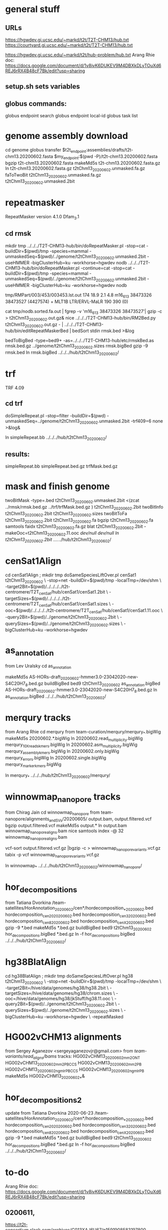 * general stuff
** URLs
https://hgwdev.gi.ucsc.edu/~markd/t2t/T2T-CHM13/hub.txt
https://courtyard.gi.ucsc.edu/~markd/t2t/T2T-CHM13/hub.txt

https://hgwdev.gi.ucsc.edu/~markd/t2t/hub-problem/hub.txt
Arang Rhie doc: https://docs.google.com/document/d/1v8ivK6DUKEV9M4DBXkDLyTOuXd6REJ6rRX4B48cF7Bk/edit?usp=sharing
** setup.sh sets variables
** globus commands:
globus endpoint search 
globus endpoint local-id
globus task list

* genome assembly download 
cd genome
globus transfer $t2t_endpoint:assemblies/drafts/t2t-chm13.20200602.fasta $my_endpoint:$(pwd -P)/t2t-chm13.20200602.fasta
bgzip t2t-chm13.20200602.fasta
makeMd5s t2t-chm13.20200602.fasta.gz 
ln t2t-chm13.20200602.fasta.gz t2tChm13_20200602.unmasked.fa.gz
faToTwoBit t2tChm13_20200602.unmasked.fa.gz t2tChm13_20200602.unmasked.2bit
* repeatmasker 
RepeatMasker version 4.1.0
Dfam_3.1
** cd rmsk
# uses modified version of browser doRepeatMasker.pl
mkdir tmp
../../../T2T-CHM13-hub/bin/doRepeatMasker.pl -stop=cat -buildDir=$(pwd)/tmp -species=mammal -unmaskedSeq=$(pwd)/../genome/t2tChm13_20200602.unmasked.2bit -useHMMER -bigClusterHub=ku -workhorse=hgwdev nodb
../../../T2T-CHM13-hub/bin/doRepeatMasker.pl -continue=cat -stop=cat -buildDir=$(pwd)/tmp -species=mammal -unmaskedSeq=$(pwd)/../genome/t2tChm13_20200602.unmasked.2bit -useHMMER -bigClusterHub=ku -workhorse=hgwdev nodb

# got:
#   ERROR: the attempt of cleaning nestedRepeats did not work+ exit 255
# just skipping and using RM2Bed
# RM2Bed also failes on bad id:
   tmp/RMPart/003/453/003453.lst.out
   174  18.9  2.1  4.8  m16_613   38473326 38473527 (4427574) +  MLT1B          LTR/ERVL-MaLR          190  390    (0)       

# drop this line
cat tmp/nodb.sorted.fa.out | fgrep -v 'm16_613   38473326 38473527'| gzip -c > t2tChm13_20200602.out.gz&
nice ../../../T2T-CHM13-hub/bin/RM2Bed.py t2tChm13_20200602.out.gz - | ../../../T2T-CHM13-hub/bin/editRepeatMaskerBed | bedSort stdin rmsk.bed >&log

bedToBigBed -type=bed9+ -as=../../../T2T-CHM13-hub/etc/rmskBed.as rmsk.bed.gz ../genome/t2tChm13_20200602.sizes rmsk.bigBed
gzip -9 rmsk.bed 
ln rmsk.bigBed ../../../hub/t2tChm13_20200602/

* trf
TRF 4.09
** cd trf
doSimpleRepeat.pl -stop=filter -buildDir=$(pwd) -unmaskedSeq=../genome/t2tChm13_20200602.unmasked.2bit -trf409=6 none  >&log&
# should have use:  -bigClusterHub=ku -workhorse=hgwdev
ln simpleRepeat.bb  ../../../hub/t2tChm13_20200602/
** results:
simpleRepeat.bb
simpleRepeat.bed.gz
trfMask.bed.gz

* mask and finish genome
twoBitMask -type=.bed t2tChm13_20200602.unmasked.2bit <(zcat ../rmsk/rmsk.bed.gz ../trf/trfMask.bed.gz ) t2tChm13_20200602.2bit
twoBitInfo t2tChm13_20200602.2bit t2tChm13_20200602.sizes
twoBitToFa t2tChm13_20200602.2bit t2tChm13_20200602.fa
bgzip t2tChm13_20200602.fa
samtools faidx t2tChm13_20200602.fa.gz 
blat t2tChm13_20200602.2bit -makeOoc=t2tChm13_20200602.11.ooc /dev/null /dev/null
ln t2tChm13_20200602.2bit  ../../../hub/t2tChm13_20200602/
* cenSat1Align 
cd cenSat1Align ; mkdir tmp
doSameSpeciesLiftOver.pl cenSat1 t2tChm13_20200602 \
 -stop=net -buildDir=$(pwd)/tmp -localTmp=/dev/shm \
 -target2Bit=$(pwd)/../../../../t2t-centromere/T2T_cenSat/hub/cenSat1/cenSat1.2bit \
 -targetSizes=$(pwd)/../../../../t2t-centromere/T2T_cenSat/hub/cenSat1/cenSat1.sizes \
 -ooc=$(pwd)/../../../../t2t-centromere/T2T_cenSat/hub/cenSat1/cenSat1.11.ooc \
 -query2Bit=$(pwd)/../genome/t2tChm13_20200602.2bit \
 -querySizes=$(pwd)/../genome/t2tChm13_20200602.sizes \
 -bigClusterHub=ku -workhorse=hgwdev

* as_annotation
from Lev Uralsky
cd as_annotation
# get /team-satellites/AS_Annotation/draft_20200602/AS-HORs-draft_20200602-hmmer3.0-23042020-new-S4C20H7_8.bed.gz
makeMd5s AS-HORs-draft_20200602-hmmer3.0-23042020-new-S4C20H7_8.bed.gz
buildBigBed bed9 t2tChm13_20200602 as_annotation.bigBed AS-HORs-draft_20200602-hmmer3.0-23042020-new-S4C20H7_8.bed.gz
ln as_annotation.bigBed  ../../../hub/t2tChm13_20200602/
* merqury tracks
from Arang Rhie
cd merqury
from team-curation/merqury/merqury_*.bigWig
makeMd5s 20200602.*.bigWig
ln 20200602.read_multiplicity.bigWig  merqury_10X_reads_kmers.bigWig
ln 20200602.asm_multiplicity.bigWig   merqury_assembly_kmers.bigWig
ln 20200602.only.bigWig merqury_errors.bigWig
ln 20200602.single.bigWig merqury_marker_kmers.bigWig

ln merqury_* ../../../hub/t2tChm13_20200602/merqury/

* winnowmap_nanopore tracks
from Chirag Jain
cd winnowmap_nanopore
from team-nanopore/alignments_and_SVs/20200605/
      output.bam, output.filtered.vcf
bgzip output.filtered.vcf
makeMd5s output.*
ln output.bam winnowmap_nanopore_aligns.bam
nice samtools index -@ 32 winnowmap_nanopore_aligns.bam 

# vcf not sorted
vcf-sort output.filtered.vcf.gz |bgzip -c > winnowmap_nanopore_variants.vcf.gz
tabix -p vcf winnowmap_nanopore_variants.vcf.gz 

ln winnowmap_* ../../../hub/t2tChm13_20200602/winnowmap_nanopore/

* hor_decompositions
from Tatiana Dvorkina
/team-satellites/HorAnnotation_20200602/cen*/hordecomposition_*_20200602.bed
hordecomposition_cen20_20200602.bed hordecomposition_cen3_20200602.bed
hordecomposition_cen8_20200602.bed hordecomposition_cenX_20200602.bed gzip -9
*.bed makeMd5s *.bed.gz buildBigBed bed9 t2tChm13_20200602
hor_decompositions.bigBed *.bed.gz ln -f hor_decompositions.bigBed
../../../hub/t2tChm13_20200602/
* hg38BlatAlign 
# try same species liftover going from t2tChm13_20200602 to hg38 (as target)
# since we have a subset of chroms, this should be the best direction.
# This ran for days without repeatmasking, so try it with.
cd hg38BlatAlign ; mkdir tmp
doSameSpeciesLiftOver.pl hg38 t2tChm13_20200602 \
 -stop=net -buildDir=$(pwd)/tmp -localTmp=/dev/shm \
 -target2Bit=/hive/data/genomes/hg38/hg38.2bit \
 -targetSizes=/hive/data/genomes/hg38/chrom.sizes \
 -ooc=/hive/data/genomes/hg38/jkStuff/hg38.11.ooc \
 -query2Bit=$(pwd)/../genome/t2tChm13_20200602.2bit \
 -querySizes=$(pwd)/../genome/t2tChm13_20200602.sizes \
 -bigClusterHub=ku -workhorse=hgwdev \
 -repeatMasked

* HG002vCHM13 alignments
from Sergey Aganezov <sergeyaganezovjr@gmail.com>
from /team-variants/read_aligns/bams/
tracks:
    HG002vCHM13_20200602_mm2_ONT
    HG002vCHM13_20200602_mm2_PBCCS
    HG002vCHM13_20200602_mm2_PB
    HG002vCHM13_20200602_ngmlr_PBCCS
    HG002vCHM13_20200602_ngmlr_PB
makeMd5s HG002vCHM13_20200602_*&

* hor_decompositions2
update from Tatiana Dvorkina 2020-06-23
/team-satellites/HorAnnotation_20200602/cen*/hordecomposition_*_20200602.bed
    hordecomposition_cen20_20200602.bed
    hordecomposition_cen3_20200602.bed
    hordecomposition_cen8_20200602.bed
    hordecomposition_cenX_20200602.bed
gzip -9 *.bed
makeMd5s *.bed.gz
buildBigBed bed9 t2tChm13_20200602 hor_decompositions.bigBed *.bed.gz
ln -f hor_decompositions.bigBed   ../../../hub/t2tChm13_20200602/

* to-do
Arang Rhie doc: https://docs.google.com/document/d/1v8ivK6DUKEV9M4DBXkDLyTOuXd6REJ6rRX4B48cF7Bk/edit?usp=sharing
** 0200611,
https://t2t-consortium.slack.com/archives/C013XAJ6U67/p1591908583197800

** Sergey Aganezov  9:35 AM
I’m now ready to share CLR/ONT/HiFi minimap2 and CLR/Hifi NGMLR alignments of HG002 reads to 20200602 assembly. I guess I just need some initial guidance on how to do said sharing. NGMLR ONT alignments are going to be ready later today/tomorrow (NGMLR is slower in general, but especially with UL ONT reads).  SVs are still being inferred/refined, and I’ll update the channel as soon as they are ready.
** Chirag Jain  3:35 PM
Hi @Mark Diekhans; I’ve added an annotation description in the google doc for hifi (ccs) alignments; please pull it when you get chance

**  0611 assembly
Mitchell Robert Vollger  3:38 PM
@Mark Diekhans will there be a browser update for 0611 assembly?
Lev  3:43 PM
We annotated the assembly of chromosomes 7, 8, 10, 11, 12.

Lev Uralsky
Globus link to BED file at /team-satellites/AS_Annotation/draft_20200611/
https://app.globus.org/file-manager?origin_id=9db1f0a6-a05a-11ea-8f06-0a21f750d19b&origin_path=%2Fteam-satellites%2FAS_Annotation%2Fdraft_20200611%2F
** Tatiana Dvorkina
Hi @Mark Diekhans Could you please add HOR annotations for 0611 and update it for 0602? Bed-files (hordecomposition_cen*.bed) can be found on Globus in folders /team-satellites/HorAnnotation/20200611 and  /team-satellites/HorAnnotation/20200602


